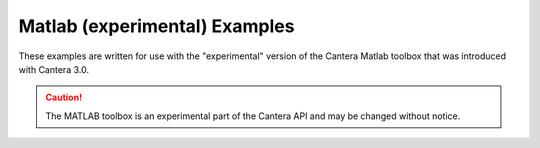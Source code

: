 Matlab (experimental) Examples
==============================

These examples are written for use with the "experimental" version of the Cantera Matlab
toolbox that was introduced with Cantera 3.0.

.. caution::
    The MATLAB toolbox is an experimental part of the Cantera API and may be changed
    without notice.
